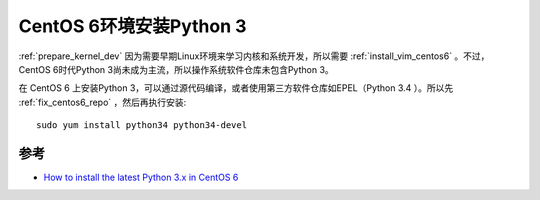 .. _install_python3_centos6:

=========================
CentOS 6环境安装Python 3
=========================

:ref:`prepare_kernel_dev` 因为需要早期Linux环境来学习内核和系统开发，所以需要 :ref:`install_vim_centos6` 。不过，CentOS 6时代Python 3尚未成为主流，所以操作系统软件仓库未包含Python 3。

在 CentOS 6 上安装Python 3，可以通过源代码编译，或者使用第三方软件仓库如EPEL（Python 3.4 ）。所以先 :ref:`fix_centos6_repo` ，然后再执行安装::

   sudo yum install python34 python34-devel

参考
=========

- `How to install the latest Python 3.x in CentOS 6 <https://www.2daygeek.com/install-python-3-on-centos-6/>`_